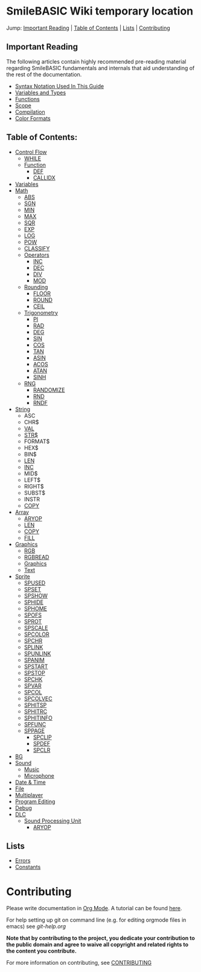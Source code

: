 * SmileBASIC Wiki temporary location
Jump: [[#ImportantReading][Important Reading]] | [[#TableofContents][Table of Contents]] | [[#Lists][Lists]] | [[#Contributing][Contributing]]

** Important Reading
The following articles contain highly recommended pre-reading material regarding SmileBASIC fundamentals and internals that aid understanding of the rest of the documentation.
+ [[/notes/Syntax.org][Syntax Notation Used In This Guide]]
+ [[/Variable/README.org][Variables and Types]]
+ [[/notes/Functions.org][Functions]]
+ [[/notes/Scope.org][Scope]]
+ [[/notes/Compiler.org][Compilation]]
+ [[/notes/Colors.org][Color Formats]]

** Table of Contents:
+ [[/Control/][Control Flow]]
	- [[/Control/WHILE.org][WHILE]]
	- [[/Control/Function/][Function]]
	  - [[/Control/Function/DEF.org][DEF]]
	  - [[/Control/Function/CALLIDX.org][CALLIDX]]
+ [[/Variable/][Variables]]
+ [[/Math/][Math]]
	- [[/Math/ABS.org][ABS]]
	- [[/Math/SGN.org][SGN]]
	- [[/Math/MIN.org][MIN]]
	- [[/Math/MAX.org][MAX]]
	- [[/Math/SQR.org][SQR]]
	- [[/Math/EXP.org][EXP]]
	- [[/Math/LOG.org][LOG]]
	- [[/Math/POW.org][POW]]
	- [[/Math/CLASSIFY.org][CLASSIFY]]
	- [[/Math/Operators/][Operators]]
		- [[/Math/Operators/INC.org][INC]]
		- [[/Math/Operators/DEC.org][DEC]]
		- [[/Math/Operators/DIV.org][DIV]]
		- [[/Math/Operators/MOD.org][MOD]]
	- [[/Math/Rounding/][Rounding]]
		- [[/Math/Rounding/FLOOR.org][FLOOR]]
		- [[/Math/Rounding/ROUND.org][ROUND]]
		- [[/Math/Rounding/CEIL.org][CEIL]]
	- [[/Math/Trig/][Trigonometry]]
		- [[/Math/Trig/PI.org][PI]]
		- [[/Math/Trig/RAD.org][RAD]]
		- [[/Math/Trig/DEG.org][DEG]]
		- [[/Math/Trig/SIN.org][SIN]]
		- [[/Math/Trig/COS.org][COS]]
		- [[/Math/Trig/TAN.org][TAN]]
		- [[/Math/Trig/ASIN.org][ASIN]]
		- [[/Math/Trig/ACOS.org][ACOS]]
		- [[/Math/Trig/ATAN.org][ATAN]]
		- [[/Math/Trig/SINH.org][SINH]]
	- [[/Math/RNG/][RNG]]
		- [[/Math/RNG/RANDOMIZE.org][RANDOMIZE]]
		- [[/Math/RNG/RND.org][RND]]
		- [[/Math/RNG/RNDF.org][RNDF]]
+ [[/String/][String]]
	- ASC
	- CHR$
	- [[/String/VAL.org][VAL]]
	- [[/String/STR$.org][STR$]]
	- FORMAT$
	- HEX$
	- BIN$
	- [[/Array/LEN.org][LEN]]
	- [[/Math/Operators/INC.org][INC]]
	- MID$
	- LEFT$
	- RIGHT$
	- SUBST$
	- INSTR
	- [[/Array/COPY.org][COPY]]
+ [[/Array/][Array]]
	- [[/DLC/SoundPROCESSING/ARYOP.org][ARYOP]]
	- [[/Array/LEN.org][LEN]]
	- [[/Array/COPY.org][COPY]]
	- [[/Array/FILL.org][FILL]]
+ [[/Graphics/][Graphics]]
	- [[/Graphics/RGB.org][RGB]]
	- [[/Graphics/RGBREAD.org][RGBREAD]]
	- [[/Graphics/GRP][Graphics]]
	- [[/Graphics/Text][Text]]
+ [[/Sprite/][Sprite]]
  - [[/Sprite/SPUSED.org][SPUSED]]
  - [[/Sprite/SPSET.org][SPSET]]
  - [[/Sprite/SPSHOW.org][SPSHOW]]
  - [[/Sprite/SPHIDE.org][SPHIDE]]
  - [[/Sprite/SPHOME.org][SPHOME]]
  - [[/Sprite/SPOFS.org][SPOFS]]
  - [[/Sprite/SPROT.org][SPROT]]
  - [[/Sprite/SPSCALE.org][SPSCALE]]
  - [[/Sprite/SPCOLOR.org][SPCOLOR]]
  - [[/Sprite/SPCHR.org][SPCHR]]
  - [[/Sprite/SPLINK.org][SPLINK]]
  - [[/Sprite/SPUNLINK.org][SPUNLINK]]
  - [[/Sprite/SPANIM.org][SPANIM]]
  - [[/Sprite/SPSTART.org][SPSTART]]
  - [[/Sprite/SPSTOP.org][SPSTOP]]
  - [[/Sprite/SPCHK.org][SPCHK]]
  - [[/Sprite/SPVAR.org][SPVAR]]
  - [[/Sprite/SPCOL.org][SPCOL]]
  - [[/Sprite/SPCOLVEC.org][SPCOLVEC]]
  - [[/Sprite/SPHITSP.org][SPHITSP]]
  - [[/Sprite/SPHITRC.org][SPHITRC]]
  - [[/Sprite/SPHITINFO.org][SPHITINFO]]
  - [[/Sprite/SPFUNC.org][SPFUNC]]
  - [[/Sprite/SPPAGE.org][SPPAGE]]
	- [[/Sprite/SPCLIP.org][SPCLIP]]
	- [[/Sprite/SPDEF.org][SPDEF]]
	- [[/Sprite/SPCLR.org][SPCLR]]
+ [[/BG/][BG]]
+ [[/Sound/][Sound]]
	- [[/Sound/Music/][Music]]
	- [[/Sound/Microphone/][Microphone]]
+ [[/Time/][Date & Time]]
+ [[/File/][File]]
+ [[/Multiplayer/][Multiplayer]]
+ [[/Program/][Program Editing]]
+ [[/Debug/][Debug]]
+ [[/DLC/][DLC]]
	- [[/DLC/SoundProcessing/][Sound Processing Unit]]
		* [[/DLC/SoundProcessing/ARYOP.org][ARYOP]]
** Lists
+ [[/Error.org][Errors]]
+ [[/Constants.org][Constants]]

* Contributing
Please write documentation in [[https://orgmode.org/manual/index.html#Top][Org Mode]].  
A tutorial can be found [[https://github.com/y-ack/puchikon-no-hata/blob/master/org-help.org][here]].

For help setting up git on command line (e.g. for editing orgmode files in emacs) see [[git-help.org]]

*Note that by contributing to the project, you dedicate your contribution to the public domain and agree to waive all copyright and related rights to the content you contribute.*

For more information on contributing, see [[/CONTRIBUTING.org][CONTRIBUTING]]
